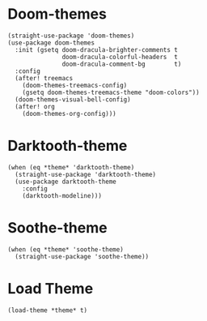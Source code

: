 * Doom-themes

#+begin_src elisp
  (straight-use-package 'doom-themes)
  (use-package doom-themes
    :init (gsetq doom-dracula-brighter-comments t
                 doom-dracula-colorful-headers  t
                 doom-dracula-comment-bg        t)
    :config
    (after! treemacs
      (doom-themes-treemacs-config)
      (gsetq doom-themes-treemacs-theme "doom-colors"))
    (doom-themes-visual-bell-config)
    (after! org
      (doom-themes-org-config)))
#+end_src

* Darktooth-theme

#+begin_src elisp
  (when (eq *theme* 'darktooth-theme)
    (straight-use-package 'darktooth-theme)
    (use-package darktooth-theme
      :config
      (darktooth-modeline)))
#+end_src

* Soothe-theme

#+begin_src elisp
  (when (eq *theme* 'soothe-theme)
    (straight-use-package 'soothe-theme))
#+end_src

* Load Theme

#+begin_src elisp
  (load-theme *theme* t)
#+end_src
